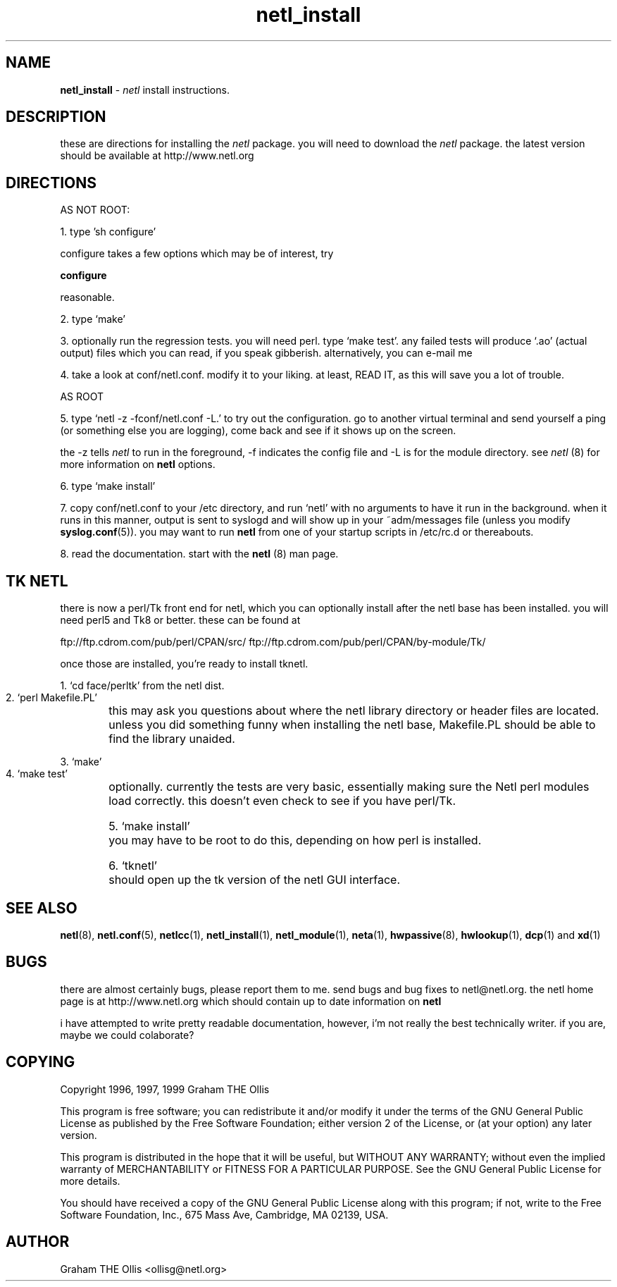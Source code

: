 .ad b
.TH netl_install 1 "18 June 1999" "CORE software" "CORE software"
.AT 3
.de sh
.br
.ne 5
.PP
\fB\\$1\fR
.PP
..
.PP
.SH NAME
.PP
.B netl_install
- 
.I netl
install instructions.
.PP
.SH DESCRIPTION
.PP
these are directions for installing the 
.I netl
package.  you will need
to download the 
.I netl
package.  the latest version should be available
at http://www.netl.org
.PP
.SH DIRECTIONS
.PP
 AS NOT ROOT:
.PP
 1. type 'sh configure'
.PP
configure takes a few options which may be of interest, try
'sh configure --help' for information.  in general, the defaults are
reasonable.
.PP
 2. type `make'
.PP
 3. optionally run the regression tests.  you will need perl. type `make
test'.  any failed tests will produce `.ao' (actual output) files which
you can read, if you speak gibberish. alternatively, you can e-mail me
.ao files for any failed test case.
.PP
 4. take a look at conf/netl.conf.  modify it to your liking. at least,
READ IT, as this will save you a lot of trouble.
.PP
 AS ROOT
.PP
 5. type `netl -z -fconf/netl.conf -L.' to try out the configuration. go
to another virtual terminal and send yourself a ping (or something else
you are logging), come back and see if it shows up on the screen.
.PP
the -z tells 
.I netl
to run in the foreground, -f indicates the config
file and -L is for the module directory.  see 
.I netl
(8) for more
information on 
.B netl
options.
.PP
 6. type `make install'
.PP
 7. copy conf/netl.conf to your /etc directory, and run `netl' with no
arguments to have it run in the background.  when it runs in this manner,
output is sent to syslogd and will show up in your ~adm/messages file
(unless you modify 
.BR syslog.conf (5)).
you may want to run 
.B netl
from
one of your startup scripts in /etc/rc.d or thereabouts.
.PP
 8. read the documentation.  start with the 
.B netl
(8) man page.
.PP
.SH TK NETL
.PP
there is now a perl/Tk front end for netl, which you can optionally
install after the netl base has been installed.  you will need perl5 and
Tk8 or better.  these can be found at
.PP
ftp://ftp.cdrom.com/pub/perl/CPAN/src/
ftp://ftp.cdrom.com/pub/perl/CPAN/by-module/Tk/
.PP
once those are installed, you're ready to install tknetl.
.PP
 1. `cd face/perltk' from the netl dist.
.PP
 2. `perl Makefile.PL'
	this may ask you questions about where the netl library directory
or header files are located.  unless you did something funny when
installing the netl base, Makefile.PL should be able to find the library
unaided.
.PP
 3. `make'
.PP
 4. `make test'
	optionally.  currently the tests are very basic, essentially
making sure the Netl perl modules load correctly.  this doesn't even
check to see if you have perl/Tk.
.PP
 5. `make install'
	you may have to be root to do this, depending on how perl is
installed.
.PP
 6. `tknetl'
	should open up the tk version of the netl GUI interface.
.PP
.SH SEE ALSO
.PP
.BR netl (8),
.BR netl.conf (5),
.BR netlcc (1),
.BR netl_install (1),
.BR netl_module (1),
.BR neta (1),
.BR hwpassive (8),
.BR hwlookup (1),
.BR dcp (1)
and 
.BR xd (1)
.PP
.SH BUGS
.PP
there are almost certainly bugs, please report them to me.  send bugs and
bug fixes to netl@netl.org.  the netl home page is at
http://www.netl.org which should contain up to date information on
.B netl
.
.PP
i have attempted to write pretty readable documentation, however, i'm not
really the best technically writer.  if you are, maybe we could
colaborate?
.PP
.SH COPYING
.PP
Copyright 1996, 1997, 1999 Graham THE Ollis
.PP
This program is free software; you can redistribute it and/or modify it
under the terms of the GNU General Public License as published by the
Free Software Foundation; either version 2 of the License, or (at your
option) any later version.
.PP
This program is distributed in the hope that it will be useful, but
WITHOUT ANY WARRANTY; without even the implied warranty of
MERCHANTABILITY or FITNESS FOR A PARTICULAR PURPOSE.  See the GNU General
Public License for more details.
.PP
You should have received a copy of the GNU General Public License along
with this program; if not, write to the Free Software Foundation, Inc.,
675 Mass Ave, Cambridge, MA 02139, USA.
.PP
.PP
.SH AUTHOR
.PP
Graham THE Ollis <ollisg@netl.org>
